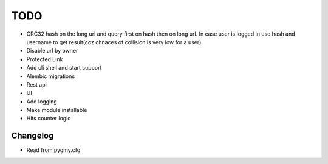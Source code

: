 ====
TODO
====

* CRC32 hash on the long url and query first on hash then on long url.
  In case user is logged in use hash and username to get result(coz chnaces of collision
  is very low for a user)

* Disable url by owner

* Protected Link

* Add cli shell and start support

* Alembic migrations

* Rest api

* UI

* Add logging

* Make module installable

* Hits counter logic



Changelog
=========

* Read from pygmy.cfg


